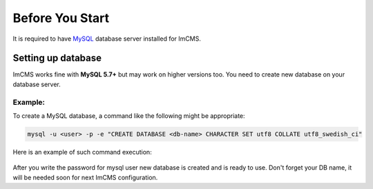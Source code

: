 Before You Start
================

It is required to have `MySQL <https://dev.mysql.com/doc/refman/5.7/en/installing.html>`_ database server installed
for ImCMS.

Setting up database
-------------------

ImCMS works fine with **MySQL 5.7+** but may work on higher versions too.
You need to create new database on your database server.

Example:
^^^^^^^^
To create a MySQL database, a command like the following might be appropriate:

.. code-block:: console

    mysql -u <user> -p -e "CREATE DATABASE <db-name> CHARACTER SET utf8 COLLATE utf8_swedish_ci"

Here is an example of such command execution:

    .. image:: images/db-creation-example.png

After you write the password for mysql user new database is created and is ready to use.
Don't forget your DB name, it will be needed soon for next ImCMS configuration.
